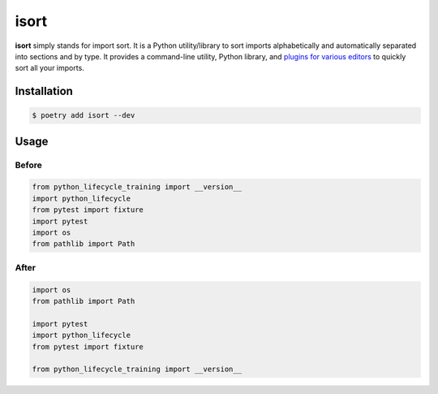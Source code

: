 =====
isort
=====

**isort** simply stands for import sort. It is a Python utility/library to sort
imports alphabetically and automatically separated into sections and by type. It
provides a command-line utility, Python library, and `plugins for various editors`_ to
quickly sort all your imports.

Installation
------------

.. code-block:: console

    $ poetry add isort --dev

Usage
-----

Before
~~~~~~

.. code-block:: python

    from python_lifecycle_training import __version__
    import python_lifecycle
    from pytest import fixture
    import pytest
    import os
    from pathlib import Path

After
~~~~~

.. code-block:: python

    import os
    from pathlib import Path

    import pytest
    import python_lifecycle
    from pytest import fixture

    from python_lifecycle_training import __version__

.. _plugins for various editors: https://github.com/pycqa/isort/wiki/isort-Plugins
